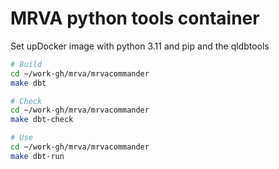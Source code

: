 * MRVA python tools container
  Set upDocker image with python 3.11 and pip and the qldbtools

  #+BEGIN_SRC sh 
    # Build
    cd ~/work-gh/mrva/mrvacommander
    make dbt

    # Check
    cd ~/work-gh/mrva/mrvacommander
    make dbt-check

    # Use
    cd ~/work-gh/mrva/mrvacommander
    make dbt-run

  #+END_SRC
  
